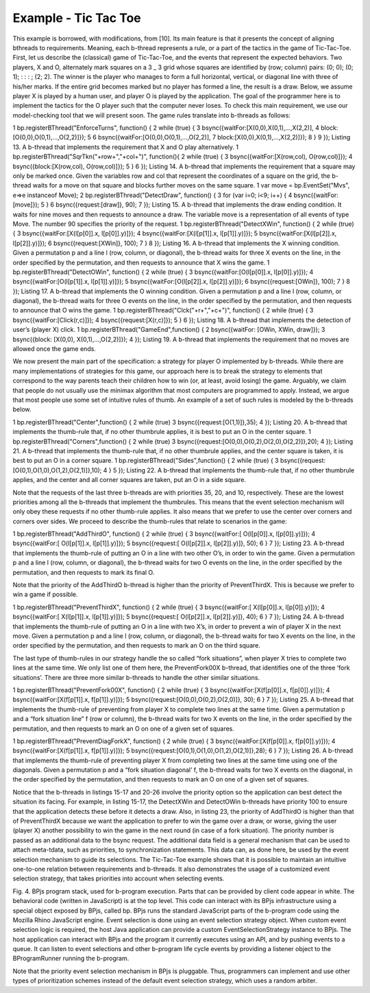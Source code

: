 *********************
Example - Tic Tac Toe
*********************

.. include example-TTT::

This example is borrowed, with modifications, from [10]. Its main feature is that it presents the  concept of aligning bthreads to requirements. Meaning, each b-thread represents a rule, or a part of the tactics in the game of Tic-Tac-Toe.
First, let us describe the (classical) game of Tic-Tac-Toe, and the events that represent the expected behaviors. Two players, X and O, alternately mark squares on a 3 _ 3 grid whose squares are identified by (row; column) pairs: (0; 0); (0; 1); : : : ; (2; 2). The winner is the player who manages to form a full horizontal, vertical, or diagonal line with three of his/her marks. If the entire grid becomes marked but no player has formed a line, the result is a draw. Below, we assume player X is played by a human user, and player O is played by the application.
The goal of the programmer here is to implement the tactics for the O player such that the computer never loses. To check this main requirement, we use our model-checking tool that we will present soon. The game rules translate into b-threads as follows:

1 bp.registerBThread("EnforceTurns", function() {
2 while (true) {
3 bsync({waitFor:[X(0,0),X(0,1),...,X(2,2)],
4 block:[O(0,0),O(0,1),...,O(2,2)]});
5
6 bsync({waitFor:[O(0,0),O(0,1),...,O(2,2)],
7 block:[X(0,0),X(0,1),...,X(2,2)]});
8 }
9 });
Listing 13. A b-thread that implements the requirement that X and O play
alternatively.
1 bp.registerBThread("SqrTkn("+row+","+col+")",
function(){
2 while (true) {
3 bsync({waitFor:[X(row,col), O(row,col)]});
4 bsync({block:[X(row,col), O(row,col)]});
5 }
6 });
Listing 14. A b-thread that implements the requirement that a square may
only be marked once. Given the variables row and col that represent the
coordinates of a square on the grid, the b-thread waits for a move on that
square and blocks further moves on the same square.
1 var move = bp.EventSet("Mvs", e=>e instanceof Move);
2 bp.registerBThread("DetectDraw", function() {
3 for (var i=0; i<9; i++) {
4 bsync({waitFor:[move]});
5 }
6 bsync({request:[draw]}, 90);
7 });
Listing 15. A b-thread that implements the draw ending condition. It waits
for nine moves and then requests to announce a draw. The variable move
is a representation of all events of type Move. The number 90 specifies the
priority of the request.
1 bp.registerBThread("DetectXWin", function() {
2 while (true) {
3 bsync({waitFor:[X(l[p[0]].x, l[p[0]].y)]});
4 bsync({waitFor:[X(l[p[1]].x, l[p[1]].y)]});
5 bsync({waitFor:[X(l[p[2]].x, l[p[2]].y)]});
6 bsync({request:[XWin]}, 100);
7 }
8 });
Listing 16. A b-thread that implements the X winning condition. Given a
permutation p and a line l (row, column, or diagonal), the b-thread waits for
three X events on the line, in the order specified by the permutation, and then
requests to announce that X wins the game.
1 bp.registerBThread("DetectOWin", function() {
2 while (true) {
3 bsync({waitFor:[O(l[p[0]].x, l[p[0]].y)]});
4 bsync({waitFor:[O(l[p[1]].x, l[p[1]].y)]});
5 bsync({waitFor:[O(l[p[2]].x, l[p[2]].y)]});
6 bsync({request:[OWin]}, 100);
7 }
8 });
Listing 17. A b-thread that implements the O winning condition. Given a
permutation p and a line l (row, column, or diagonal), the b-thread waits for
three O events on the line, in the order specified by the permutation, and then
requests to announce that O wins the game.
1 bp.registerBThread("Clck("+r+","+c+")", function() {
2 while (true) {
3 bsync({waitFor:[Click(r,c)]});
4 bsync({request:[X(r,c)]});
5 }
6 });
Listing 18. A b-thread that implements the detection of user’s (player X)
click.
1 bp.registerBThread("GameEnd",function() {
2 bsync({waitFor: [OWin, XWin, draw]});
3 bsync({block: [X(0,0), X(0,1),...,O(2,2)]});
4 });
Listing 19. A b-thread that implements the requirement that no moves are
allowed once the game ends.

We now present the main part of the specification: a strategy for player O implemented by b-threads. While there are many implementations of strategies for this game, our approach here is to break the strategy to elements that correspond to the way parents teach their children how to win (or, at least,
avoid losing) the game. Arguably, we claim that people do not usually use the minimax algorithm that most computers are programmed to apply. Instead, we argue that most people use some set of intuitive rules of thumb. An example of a set of such rules is modeled by the b-threads below.

1 bp.registerBThread("Center",function() {
2 while (true)
3 bsync({request:[O(1,1)]},35);
4 });
Listing 20. A b-thread that implements the thumb-rule that, if no other thumbrule
applies, it is best to put an O in the center square.
1 bp.registerBThread("Corners",function() {
2 while (true)
3 bsync({request:[O(0,0),O(0,2),O(2,0),O(2,2)]},20);
4 });
Listing 21. A b-thread that implements the thumb-rule that, if no other thumbrule
applies, and the center square is taken, it is best to put an O in a corner
square.
1 bp.registerBThread("Sides",function() {
2 while (true) {
3 bsync({request:[O(0,1),O(1,0),O(1,2),O(2,1)]},10);
4 }
5 });
Listing 22. A b-thread that implements the thumb-rule that, if no other thumbrule
applies, and the center and all corner squares are taken, put an O in a
side square.







Note that the requests of the last three b-threads are with priorities 35, 20, and 10, respectively. These are the lowest priorities among all the b-threads that implement the thumbrules. This means that the event selection mechanism will only obey these requests if no other thumb-rule applies. It also means that we prefer to use the center over corners and corners over sides.
We proceed to describe the thumb-rules that relate to scenarios in the game:

1 bp.registerBThread("AddThirdO", function() {
2 while (true) {
3 bsync({waitFor:[ O(l[p[0]].x, l[p[0]].y)]});
4 bsync({waitFor:[ O(l[p[1]].x, l[p[1]].y)]});
5 bsync({request:[ O(l[p[2]].x, l[p[2]].y)]}, 50);
6 }
7 });
Listing 23. A b-thread that implements the thumb-rule of putting an O in a
line with two other O’s, in order to win the game. Given a permutation p and
a line l (row, column, or diagonal), the b-thread waits for two O events on
the line, in the order specified by the permutation, and then requests to mark
its final O.

Note that the priority of the AddThirdO b-thread is higher than the priority of PreventThirdX. This is because we prefer to win a game if possible.

1 bp.registerBThread("PreventThirdX", function() {
2 while (true) {
3 bsync({waitFor:[ X(l[p[0]].x, l[p[0]].y)]});
4 bsync({waitFor:[ X(l[p[1]].x, l[p[1]].y)]});
5 bsync({request:[ O(l[p[2]].x, l[p[2]].y)]}, 40);
6 }
7 });
Listing 24. A b-thread that implements the thumb-rule of putting an O in a
line with two X’s, in order to prevent a win of player X in the next move.
Given a permutation p and a line l (row, column, or diagonal), the b-thread
waits for two X events on the line, in the order specified by the permutation,
and then requests to mark an O on the third square.

The last type of thumb-rules in our strategy handle the so called “fork situations”, when player X tries to complete two lines at the same time. We only list one of them here, the PreventFork00X b-thread, that identifies one of the three ‘fork situations’. There are three more similar b-threads to handle
the other similar situations.

1 bp.registerBThread("PreventFork00X", function() {
2 while (true) {
3 bsync({waitFor:[X(f[p[0]].x, f[p[0]].y)]});
4 bsync({waitFor:[X(f[p[1]].x, f[p[1]].y)]});
5 bsync({request:[O(0,0),O(0,2),O(2,0)]}, 30);
6 }
7 });
Listing 25. A b-thread that implements the thumb-rule of preventing from
player X to complete two lines at the same time. Given a permutation p and
a “fork situation line” f (row or column), the b-thread waits for two X events
on the line, in the order specified by the permutation, and then requests to
mark an O on one of a given set of squares.

1 bp.registerBThread("PreventDiagForkX", function() {
2 while (true) {
3 bsync({waitFor:[X(f[p[0]].x, f[p[0]].y)]});
4 bsync({waitFor:[X(f[p[1]].x, f[p[1]].y)]});
5 bsync({request:[O(0,1),O(1,0),O(1,2),O(2,1)]},28);
6 }
7 });
Listing 26. A b-thread that implements the thumb-rule of preventing player
X from completing two lines at the same time using one of the diagonals.
Given a permutation p and a “fork situation diagonal’ f, the b-thread waits
for two X events on the diagonal, in the order specified by the permutation,
and then requests to mark an O on one of a given set of squares.


Notice that the b-threads in listings 15-17 and 20-26 involve the priority option so the application can best detect the situation its facing. For example, in listing 15-17, the DetectXWin and DetectOWin b-threads have priority 100 to ensure that the application detects these before it detects a draw. Also,
in listing 23, the priority of AddThirdO is higher than that of PreventThirdX because we want the application to prefer to win the game over a draw, or worse, giving the user (player X) another possibility to win the game in the next round (in case of a fork situation). The priority number is passed as an additional data to the bsync request. The additional data field is a general mechanism that can be used to attach meta-tdata, such as priorities, to synchronization statements. This data can,
as done here, be used by the event selection mechanism to guide its selections.
The Tic-Tac-Toe example shows that it is possible to maintain an intuitive one-to-one relation between requirements and b-threads. It also demonstrates the usage of a customized 
event selection strategy, that takes priorities into account when selecting events.










Fig. 4. BPjs program stack, used for b-program execution. Parts that can
be provided by client code appear in white. The behavioral code (written
in JavaScript) is at the top level. This code can interact with its BPjs
infrastructure using a special object exposed by BPjs, called bp. BPjs runs
the standard JavaScript parts of the b-program code using the Mozilla Rhino
JavaScript engine. Event selection is done using an event selection strategy
object. When custom event selection logic is required, the host Java application
can provide a custom EventSelectionStrategy instance to BPjs. The
host application can interact with BPjs and the program it currently executes
using an API, and by pushing events to a queue. It can listen to event selections
and other b-program life cycle events by providing a listener object to the
BProgramRunner running the b-program.

Note that the priority event selection mechanism in BPjs is pluggable. Thus, programmers can implement and use other types of prioritization schemes instead of the default event selection strategy, which uses a random arbiter.

